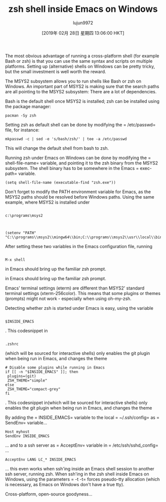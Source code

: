 #+TITLE: zsh shell inside Emacs on Windows
#+URL: https://www.onwebsecurity.com/configuration/zsh-shell-inside-emacs-on-windows.html
#+AUTHOR: lujun9972
#+TAGS: raw
#+DATE: [2019年 02月 28日 星期四 13:06:00 HKT]
#+LANGUAGE:  zh-CN
#+OPTIONS:  H:6 num:nil toc:t \n:nil ::t |:t ^:nil -:nil f:t *:t <:nil

[[https://www.onwebsecurity.com/images/zsh-shell-inside-emacs-on-windows.png]]

The most obvious advantage of running a cross-platform shell (for example Bash
or zsh) is that you can use the same syntax and scripts on multiple
platforms. Setting up (alternative) shells on Windows can be pretty tricky, but
the small investment is well worth the reward.

The MSYS2 subsystem allows you to run shells like Bash or zsh on Windows. An
important part of MSYS2 is making sure that the search paths are all pointing to
the MSYS2 subsystem: There are a lot of dependencies.

Bash is the default shell once MSYS2 is installed; zsh can be installed using
the package manager:

#+BEGIN_EXAMPLE
    pacman -Sy zsh
#+END_EXAMPLE

Setting zsh as default shell can be done by modifying the = /etc/passwd=
file, for instance:

#+BEGIN_EXAMPLE
    mkpasswd -c | sed -e 's/bash/zsh/' | tee -a /etc/passwd
#+END_EXAMPLE

This will change the default shell from bash to zsh.

Running zsh under Emacs on Windows can be done by modifying the
= shell-file-name=
variable, and pointing it to the zsh binary from the MSYS2
subsystem. The shell binary has to be somewhere in the Emacs = exec-path=
variable.

#+BEGIN_EXAMPLE
    (setq shell-file-name (executable-find "zsh.exe"))
#+END_EXAMPLE

Don't forget to modify the PATH environment variable for Emacs, as the
MSYS2 paths should be resolved before Windows paths. Using the same
example, where MSYS2 is installed under

#+BEGIN_EXAMPLE
    
    c:\programs\msys2
#+END_EXAMPLE

:

#+BEGIN_EXAMPLE
    (setenv "PATH" "C:\\programs\\msys2\\mingw64\\bin;C:\\programs\\msys2\\usr\\local\\bin;C:\\programs\\msys2\\usr\\bin;C:\\Windows\\System32;C:\\Windows")
#+END_EXAMPLE

After setting these two variables in the Emacs configuration file,
running

#+BEGIN_EXAMPLE
    
    M-x shell
#+END_EXAMPLE

in Emacs should bring up the familiar zsh prompt.

in Emacs should bring up the familiar zsh prompt.

Emacs' terminal settings (eterm) are different than MSYS2' standard
terminal settings (xterm-256color). This means that some plugins or
themes (prompts) might not work - especially when using oh-my-zsh.

Detecting whether zsh is started under Emacs is easy, using the variable

#+BEGIN_EXAMPLE
    
    $INSIDE_EMACS
#+END_EXAMPLE

. This codesnippet in

#+BEGIN_EXAMPLE
    
    .zshrc
#+END_EXAMPLE

(which will be sourced for
interactive shells) only enables the git plugin when being run in Emacs,
and changes the theme

#+BEGIN_EXAMPLE
    # Disable some plugins while running in Emacs
    if [[ -n "$INSIDE_EMACS" ]]; then
     plugins=(git)
     ZSH_THEME="simple"
    else
     ZSH_THEME="compact-grey"
    fi
#+END_EXAMPLE

. This codesnippet in(which will be sourced for interactive shells) only enables the git plugin when being run in Emacs, and changes the theme

By adding the = INSIDE_EMACS=
variable to the local = ~/.ssh/config=
as = SendEnv=
variable...

#+BEGIN_EXAMPLE
    Host myhost
    SendEnv INSIDE_EMACS
#+END_EXAMPLE

... and to a ssh server as = AcceptEnv=
variable in = /etc/ssh/sshd_config=
...

#+BEGIN_EXAMPLE
    AcceptEnv LANG LC_* INSIDE_EMACS
#+END_EXAMPLE

... this even works when ssh'ing inside an Emacs shell session to another ssh
server, running zsh. When ssh'ing in the zsh shell inside Emacs on Windows,
using the parameters = -t -t=
forces pseudo-tty allocation (which is
necessary, as Emacs on Windows don't have a true tty).

Cross-platform, open-source goodyness...
